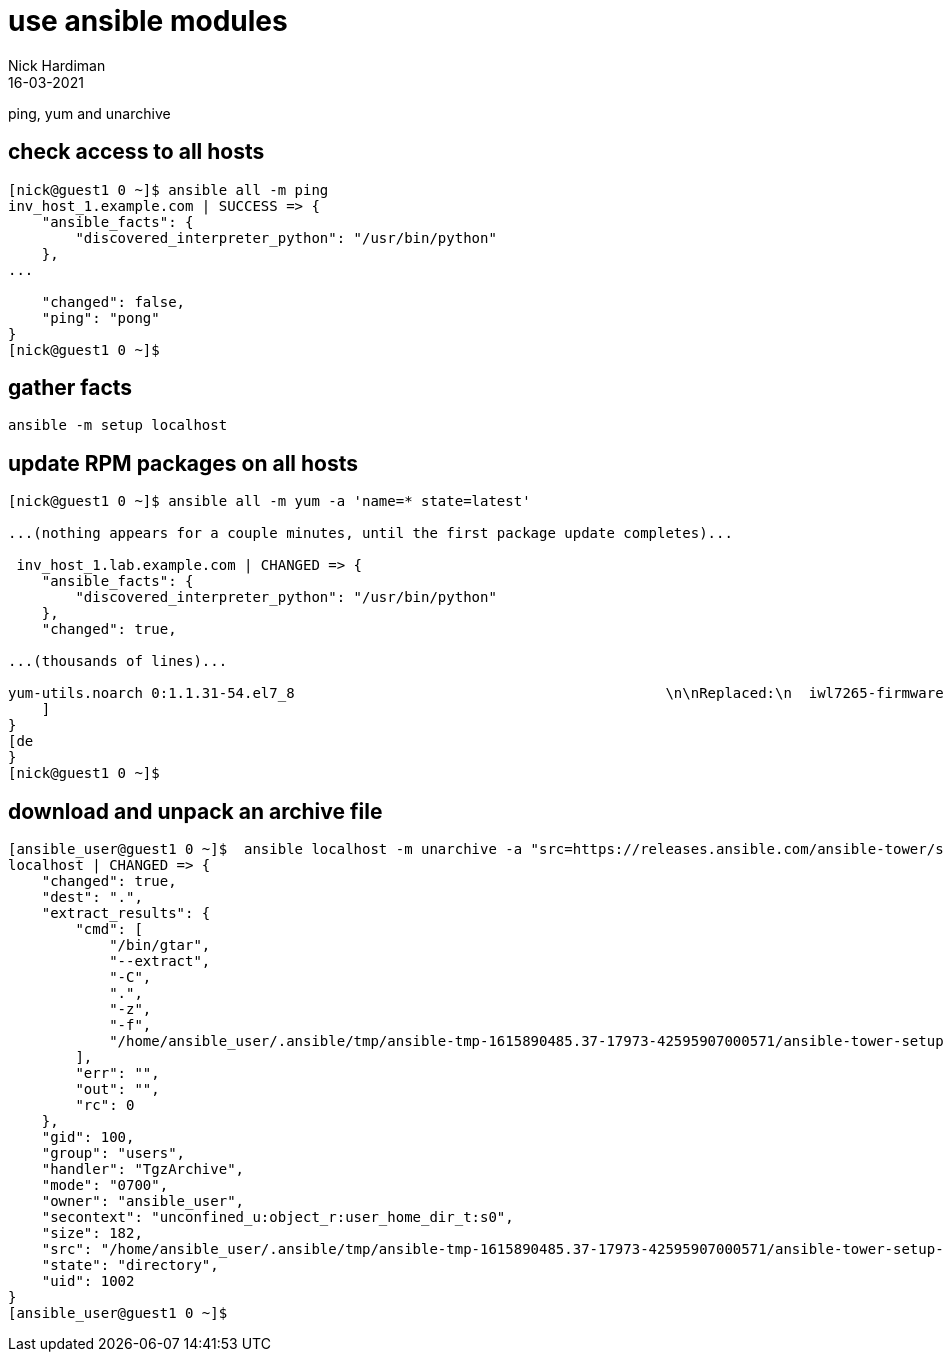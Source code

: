 = use ansible modules 
Nick Hardiman
:source-highlighter: highlight.js
:revdate: 16-03-2021


ping, yum and unarchive 

== check access to all hosts 

[source,shell]
----
[nick@guest1 0 ~]$ ansible all -m ping
inv_host_1.example.com | SUCCESS => {
    "ansible_facts": {
        "discovered_interpreter_python": "/usr/bin/python"
    }, 
... 

    "changed": false, 
    "ping": "pong"
}
[nick@guest1 0 ~]$ 
----


== gather facts  

[source,shell]
----
ansible -m setup localhost
----


== update RPM packages on all hosts 

[source,shell]
----
[nick@guest1 0 ~]$ ansible all -m yum -a 'name=* state=latest'

...(nothing appears for a couple minutes, until the first package update completes)...

 inv_host_1.lab.example.com | CHANGED => {
    "ansible_facts": {
        "discovered_interpreter_python": "/usr/bin/python"
    }, 
    "changed": true, 

...(thousands of lines)...

yum-utils.noarch 0:1.1.31-54.el7_8                                            \n\nReplaced:\n  iwl7265-firmware.noarch 0:22.0.7.0-72.el7  \n\nComplete!\n"
    ]
}
[de
}
[nick@guest1 0 ~]$ 
----


== download and unpack an archive file 

[source,shell]
----
[ansible_user@guest1 0 ~]$  ansible localhost -m unarchive -a "src=https://releases.ansible.com/ansible-tower/setup/ansible-tower-setup-latest.tar.gz dest=. remote_src=yes" --become-user ansible_user
localhost | CHANGED => {
    "changed": true, 
    "dest": ".", 
    "extract_results": {
        "cmd": [
            "/bin/gtar", 
            "--extract", 
            "-C", 
            ".", 
            "-z", 
            "-f", 
            "/home/ansible_user/.ansible/tmp/ansible-tmp-1615890485.37-17973-42595907000571/ansible-tower-setup-latest.tarsoA6JI.gz"
        ], 
        "err": "", 
        "out": "", 
        "rc": 0
    }, 
    "gid": 100, 
    "group": "users", 
    "handler": "TgzArchive", 
    "mode": "0700", 
    "owner": "ansible_user", 
    "secontext": "unconfined_u:object_r:user_home_dir_t:s0", 
    "size": 182, 
    "src": "/home/ansible_user/.ansible/tmp/ansible-tmp-1615890485.37-17973-42595907000571/ansible-tower-setup-latest.tarsoA6JI.gz", 
    "state": "directory", 
    "uid": 1002
}
[ansible_user@guest1 0 ~]$ 
----

